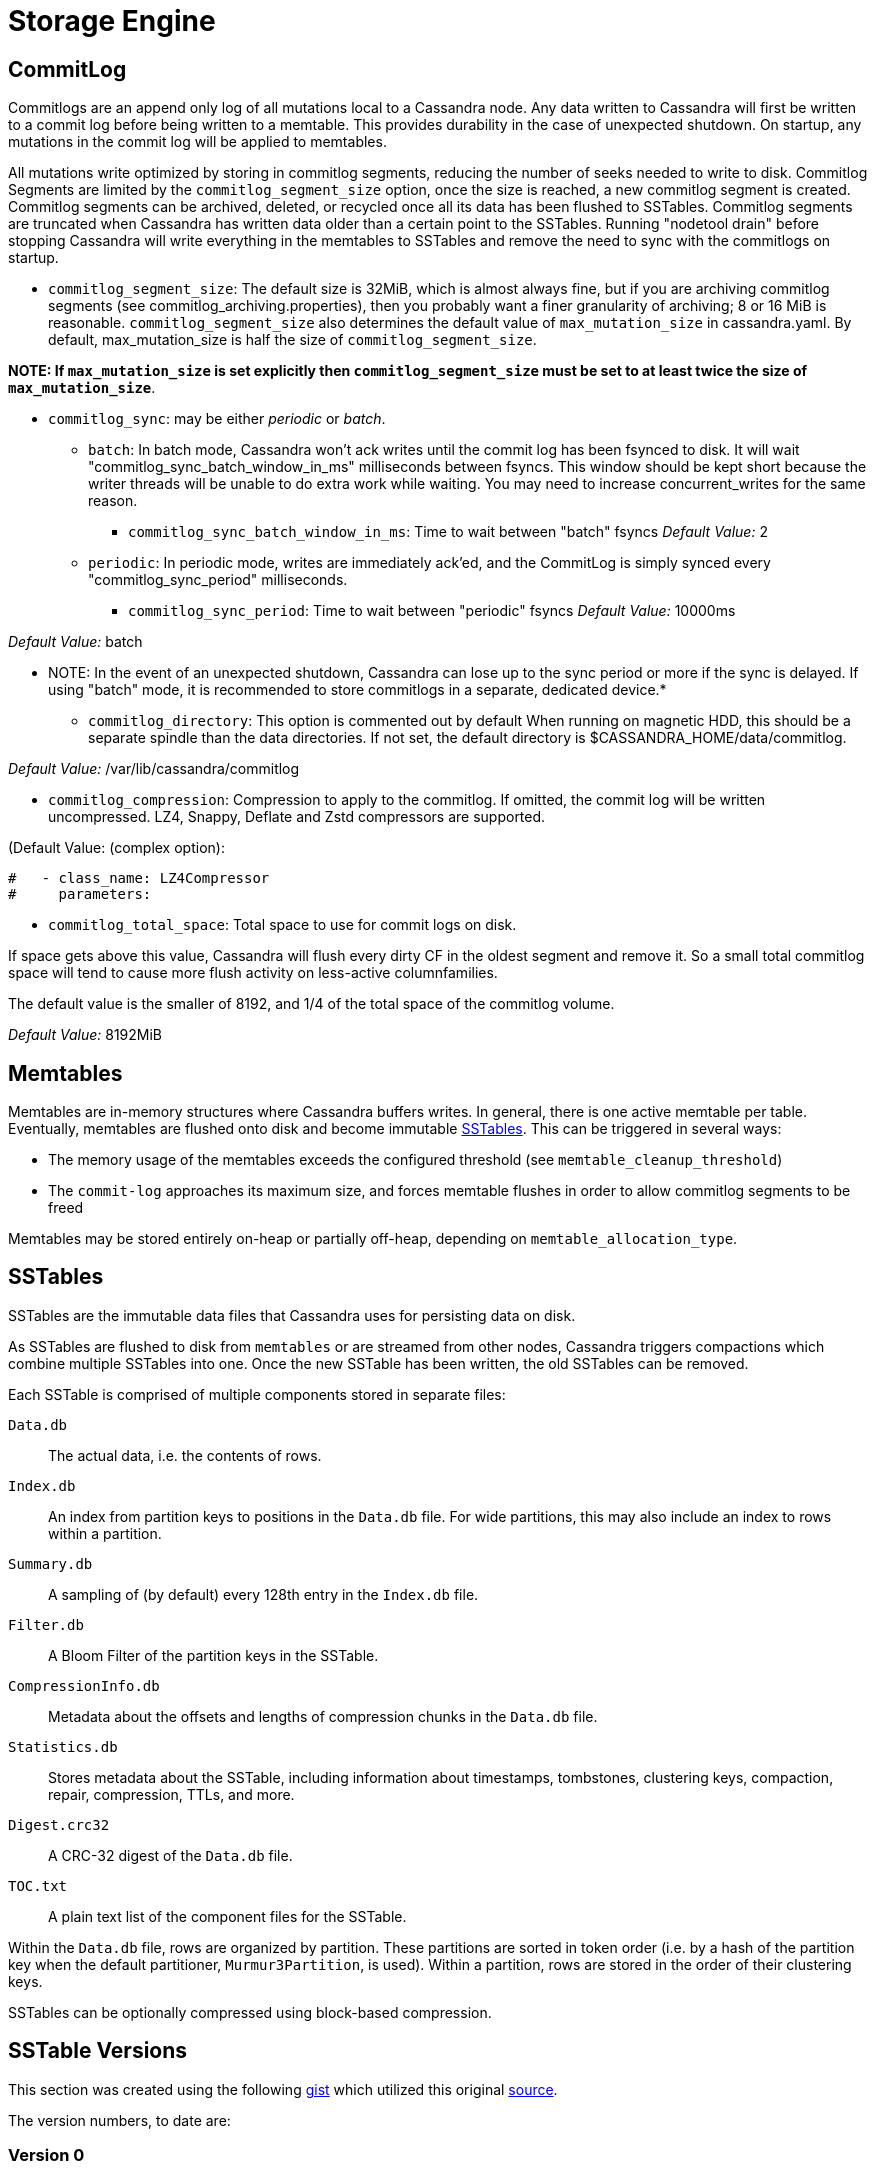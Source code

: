 = Storage Engine

[[commit-log]]
== CommitLog

Commitlogs are an append only log of all mutations local to a Cassandra
node. Any data written to Cassandra will first be written to a commit
log before being written to a memtable. This provides durability in the
case of unexpected shutdown. On startup, any mutations in the commit log
will be applied to memtables.

All mutations write optimized by storing in commitlog segments, reducing
the number of seeks needed to write to disk. Commitlog Segments are
limited by the `commitlog_segment_size` option, once the size is
reached, a new commitlog segment is created. Commitlog segments can be
archived, deleted, or recycled once all its data has been flushed to
SSTables. Commitlog segments are truncated when Cassandra has written
data older than a certain point to the SSTables. Running "nodetool
drain" before stopping Cassandra will write everything in the memtables
to SSTables and remove the need to sync with the commitlogs on startup.

* `commitlog_segment_size`: The default size is 32MiB, which is
almost always fine, but if you are archiving commitlog segments (see
commitlog_archiving.properties), then you probably want a finer
granularity of archiving; 8 or 16 MiB is reasonable. `commitlog_segment_size`
also determines the default value of `max_mutation_size` in cassandra.yaml.
By default, max_mutation_size is half the size of `commitlog_segment_size`.

**NOTE: If `max_mutation_size` is set explicitly then
`commitlog_segment_size` must be set to at least twice the size of
`max_mutation_size`**.

* `commitlog_sync`: may be either _periodic_ or _batch_.
** `batch`: In batch mode, Cassandra won’t ack writes until the commit
log has been fsynced to disk. It will wait
"commitlog_sync_batch_window_in_ms" milliseconds between fsyncs. This
window should be kept short because the writer threads will be unable to
do extra work while waiting. You may need to increase concurrent_writes
for the same reason.
+
- `commitlog_sync_batch_window_in_ms`: Time to wait between "batch"
fsyncs _Default Value:_ 2
** `periodic`: In periodic mode, writes are immediately ack'ed, and the
CommitLog is simply synced every "commitlog_sync_period"
milliseconds.
+
- `commitlog_sync_period`: Time to wait between "periodic" fsyncs
_Default Value:_ 10000ms

_Default Value:_ batch

** NOTE: In the event of an unexpected shutdown, Cassandra can lose up
to the sync period or more if the sync is delayed. If using "batch"
mode, it is recommended to store commitlogs in a separate, dedicated
device.*

* `commitlog_directory`: This option is commented out by default When
running on magnetic HDD, this should be a separate spindle than the data
directories. If not set, the default directory is
$CASSANDRA_HOME/data/commitlog.

_Default Value:_ /var/lib/cassandra/commitlog

* `commitlog_compression`: Compression to apply to the commitlog. If
omitted, the commit log will be written uncompressed. LZ4, Snappy,
Deflate and Zstd compressors are supported.

(Default Value: (complex option):

[source, yaml]
----
#   - class_name: LZ4Compressor
#     parameters:
----

* `commitlog_total_space`: Total space to use for commit logs on
disk.

If space gets above this value, Cassandra will flush every dirty CF in
the oldest segment and remove it. So a small total commitlog space will
tend to cause more flush activity on less-active columnfamilies.

The default value is the smaller of 8192, and 1/4 of the total space of
the commitlog volume.

_Default Value:_ 8192MiB

== Memtables

Memtables are in-memory structures where Cassandra buffers writes. In
general, there is one active memtable per table. Eventually, memtables
are flushed onto disk and become immutable link:#sstables[SSTables].
This can be triggered in several ways:

* The memory usage of the memtables exceeds the configured threshold
(see `memtable_cleanup_threshold`)
* The `commit-log` approaches its maximum size, and forces memtable
flushes in order to allow commitlog segments to be freed

Memtables may be stored entirely on-heap or partially off-heap,
depending on `memtable_allocation_type`.

== SSTables

SSTables are the immutable data files that Cassandra uses for persisting
data on disk.

As SSTables are flushed to disk from `memtables` or are streamed from
other nodes, Cassandra triggers compactions which combine multiple
SSTables into one. Once the new SSTable has been written, the old
SSTables can be removed.

Each SSTable is comprised of multiple components stored in separate
files:

`Data.db`::
  The actual data, i.e. the contents of rows.
`Index.db`::
  An index from partition keys to positions in the `Data.db` file. For
  wide partitions, this may also include an index to rows within a
  partition.
`Summary.db`::
  A sampling of (by default) every 128th entry in the `Index.db` file.
`Filter.db`::
  A Bloom Filter of the partition keys in the SSTable.
`CompressionInfo.db`::
  Metadata about the offsets and lengths of compression chunks in the
  `Data.db` file.
`Statistics.db`::
  Stores metadata about the SSTable, including information about
  timestamps, tombstones, clustering keys, compaction, repair,
  compression, TTLs, and more.
`Digest.crc32`::
  A CRC-32 digest of the `Data.db` file.
`TOC.txt`::
  A plain text list of the component files for the SSTable.

Within the `Data.db` file, rows are organized by partition. These
partitions are sorted in token order (i.e. by a hash of the partition
key when the default partitioner, `Murmur3Partition`, is used). Within a
partition, rows are stored in the order of their clustering keys.

SSTables can be optionally compressed using block-based compression.

== SSTable Versions

This section was created using the following
https://gist.github.com/shyamsalimkumar/49a61e5bc6f403d20c55[gist] which
utilized this original
http://www.bajb.net/2013/03/cassandra-sstable-format-version-numbers/[source].

The version numbers, to date are:

=== Version 0

* b (0.7.0): added version to sstable filenames
* c (0.7.0): bloom filter component computes hashes over raw key bytes
instead of strings
* d (0.7.0): row size in data component becomes a long instead of int
* e (0.7.0): stores undecorated keys in data and index components
* f (0.7.0): switched bloom filter implementations in data component
* g (0.8): tracks flushed-at context in metadata component

=== Version 1

* h (1.0): tracks max client timestamp in metadata component
* hb (1.0.3): records compression ration in metadata component
* hc (1.0.4): records partitioner in metadata component
* hd (1.0.10): includes row tombstones in maxtimestamp
* he (1.1.3): includes ancestors generation in metadata component
* hf (1.1.6): marker that replay position corresponds to 1.1.5+
millis-based id (see CASSANDRA-4782)
* ia (1.2.0):
** column indexes are promoted to the index file
** records estimated histogram of deletion times in tombstones
** bloom filter (keys and columns) upgraded to Murmur3
* ib (1.2.1): tracks min client timestamp in metadata component
* ic (1.2.5): omits per-row bloom filter of column names

=== Version 2

* ja (2.0.0):
** super columns are serialized as composites (note that there is no
real format change, this is mostly a marker to know if we should expect
super columns or not. We do need a major version bump however, because
we should not allow streaming of super columns into this new format)
** tracks max local deletiontime in sstable metadata
** records bloom_filter_fp_chance in metadata component
** remove data size and column count from data file (CASSANDRA-4180)
** tracks max/min column values (according to comparator)
* jb (2.0.1):
** switch from crc32 to adler32 for compression checksums
** checksum the compressed data
* ka (2.1.0):
** new Statistics.db file format
** index summaries can be downsampled and the sampling level is
persisted
** switch uncompressed checksums to adler32
** tracks presense of legacy (local and remote) counter shards
* la (2.2.0): new file name format
* lb (2.2.7): commit log lower bound included

=== Version 3

* ma (3.0.0):
** swap bf hash order
** store rows natively
* mb (3.0.7, 3.7): commit log lower bound included
* mc (3.0.8, 3.9): commit log intervals included

=== Example Code

The following example is useful for finding all sstables that do not
match the "ib" SSTable version

[source,bash]
----
include:example$find_sstables.sh[]
----
